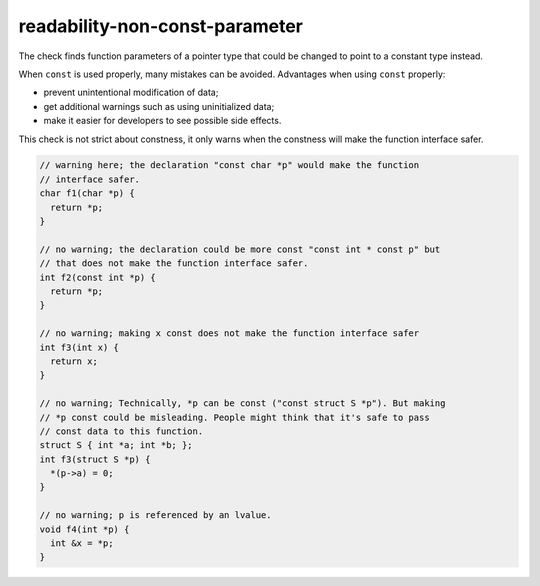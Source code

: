 .. title:: clang-tidy - readability-non-const-parameter

readability-non-const-parameter
===============================

The check finds function parameters of a pointer type that could be changed to
point to a constant type instead.

When ``const`` is used properly, many mistakes can be avoided. Advantages when
using ``const`` properly:

- prevent unintentional modification of data;

- get additional warnings such as using uninitialized data;

- make it easier for developers to see possible side effects.

This check is not strict about constness, it only warns when the constness will
make the function interface safer.

.. code-block:: c++

  // warning here; the declaration "const char *p" would make the function
  // interface safer.
  char f1(char *p) {
    return *p;
  }

  // no warning; the declaration could be more const "const int * const p" but
  // that does not make the function interface safer.
  int f2(const int *p) {
    return *p;
  }

  // no warning; making x const does not make the function interface safer
  int f3(int x) {
    return x;
  }

  // no warning; Technically, *p can be const ("const struct S *p"). But making
  // *p const could be misleading. People might think that it's safe to pass
  // const data to this function.
  struct S { int *a; int *b; };
  int f3(struct S *p) {
    *(p->a) = 0;
  }

  // no warning; p is referenced by an lvalue.
  void f4(int *p) {
    int &x = *p;
  }

